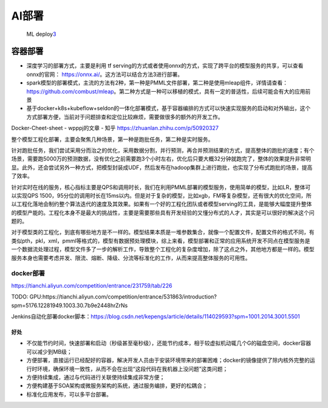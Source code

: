 
AI部署
======

.. figure:: ../img/ML_deploy.png

   ML deploy\ `3 <http://www.ailab.cn/ml/20201213109713.html>`__

容器部署
--------

-  深度学习的部署方式，主要是利用 tf
   serving的方式或者使用onnx的方式，实现了跨平台的模型服务的共享，可以查看onnx的官网：
   https://onnx.ai/。这方法可以结合方法3进行部署。
-  spark模型的部署模式，主流的方法有2种，第一种是PMML文件部署，第二种是使用mleap组件，详情请查看：https://github.com/combust/mleap。第二种方式是一种可以移植的模式，具有一定的普适性，后续可能会有大的应用前景
-  基于docker+k8s+kubeflow+seldon的一体化部署模式，基于容器编排的方式可以快速实现服务的启动和对外输出，这个方式部署方便，当前对于问题排查和定位比较麻烦，需要做很多的额外的开发工作。

Docker-Cheet-sheet - wpppj的文章 - 知乎
https://zhuanlan.zhihu.com/p/50920327

整个模型工程化部署，主要会聚焦几种场景，第一种是跑批任务，第二种是实时服务。

针对跑批任务，我们尝试采用分而治之的优化，采用数据分割，并行预测，再合并预测结果的方式，提高整体的跑批的速度；有个场景，需要跑5000万的预测数据，没有优化之前需要跑3个小时左右，优化后只要大概32分钟就跑完了，整体的效果提升非常明显。此外，还会尝试另外一种方式，把模型封装成UDF，然后发布在hadoop集群上进行跑批，也实现了分布式跑批的场景，提高了效率。

针对实时在线的服务，核心指标主要是QPS和调用时长，我们在利用PMML部署的模型服务，使用简单的模型，比如LR，整体可以实现QPS
1500，95分位的调用时长在15ms以内。但是对于复杂的模型，比如xgb，FM等复杂模型，还有很大的优化空间，所以工程化落地会制约整个算法迭代的速度及其效果。如果有一个好的工程化团队或者模型serving的工具，是能够大幅度提升整体的模型产能的。工程化本身不是最大的挑战性，主要是需要那些具有开发经验的又懂分布式的人才，其实是可以很好的解决这个问题的。

对于模型类的工程化，到底有哪些地方是不一样的。模型结果本质是一堆参数集合，就像一个配置文件，配置文件的格式不同，有类似pth，pkl，xml，pmml等格式的，模型有数据预处理模块，综上来看，模型部署和正常的应用系统开发不同点在模型服务是一个数据流处理过程，模型文件多了一步的解析工作，导致整个工程化的复杂度增加，除了这点之外，其他地方都是一样的。模型服务本身也需要考虑并发、限流、熔断、降级、分流等标准化的工作，从而来提高整体服务的可用性。

docker部署
~~~~~~~~~~

https://tianchi.aliyun.com/competition/entrance/231759/tab/226

TODO:
GPU:https://tianchi.aliyun.com/competition/entrance/531863/introduction?spm=5176.12281949.1003.30.7b9e2448hrZrNs

Jenkins自动化部署docker脚本：https://blog.csdn.net/kepengs/article/details/114029593?spm=1001.2014.3001.5501

好处
^^^^

-  不仅能节约时间，快速部署和启动（秒级甚至毫秒级），还能节约成本，相于较虚拟机动辄几个G的磁盘空间，docker容器可以减少到MB级；
-  方便部署，直接运行已经配好的容器，解决开发人员由于安装环境带来的部署困难；docker的镜像提供了除内核外完整的运行时环境，确保环境一致性，从而不会在出现“这段代码在我机器上没问题”这类问题；
-  方便持续集成，通过与代码进行关联使持续集成非常方便；
-  方便构建基于SOA架构或微服务架构的系统，通过服务编排，更好的松耦合；
-  标准化应用发布，可以多平台部署。
